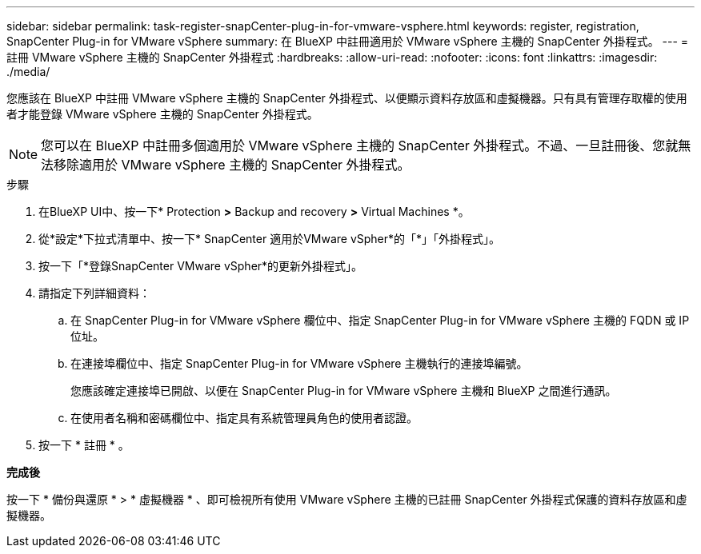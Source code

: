 ---
sidebar: sidebar 
permalink: task-register-snapCenter-plug-in-for-vmware-vsphere.html 
keywords: register, registration, SnapCenter Plug-in for VMware vSphere 
summary: 在 BlueXP 中註冊適用於 VMware vSphere 主機的 SnapCenter 外掛程式。 
---
= 註冊 VMware vSphere 主機的 SnapCenter 外掛程式
:hardbreaks:
:allow-uri-read: 
:nofooter: 
:icons: font
:linkattrs: 
:imagesdir: ./media/


[role="lead"]
您應該在 BlueXP 中註冊 VMware vSphere 主機的 SnapCenter 外掛程式、以便顯示資料存放區和虛擬機器。只有具有管理存取權的使用者才能登錄 VMware vSphere 主機的 SnapCenter 外掛程式。


NOTE: 您可以在 BlueXP 中註冊多個適用於 VMware vSphere 主機的 SnapCenter 外掛程式。不過、一旦註冊後、您就無法移除適用於 VMware vSphere 主機的 SnapCenter 外掛程式。

.步驟
. 在BlueXP UI中、按一下* Protection *>* Backup and recovery *>* Virtual Machines *。
. 從*設定*下拉式清單中、按一下* SnapCenter 適用於VMware vSpher*的「*」「外掛程式」。
. 按一下「*登錄SnapCenter VMware vSpher*的更新外掛程式」。
. 請指定下列詳細資料：
+
.. 在 SnapCenter Plug-in for VMware vSphere 欄位中、指定 SnapCenter Plug-in for VMware vSphere 主機的 FQDN 或 IP 位址。
.. 在連接埠欄位中、指定 SnapCenter Plug-in for VMware vSphere 主機執行的連接埠編號。
+
您應該確定連接埠已開啟、以便在 SnapCenter Plug-in for VMware vSphere 主機和 BlueXP 之間進行通訊。

.. 在使用者名稱和密碼欄位中、指定具有系統管理員角色的使用者認證。


. 按一下 * 註冊 * 。


*完成後*

按一下 * 備份與還原 * > * 虛擬機器 * 、即可檢視所有使用 VMware vSphere 主機的已註冊 SnapCenter 外掛程式保護的資料存放區和虛擬機器。
